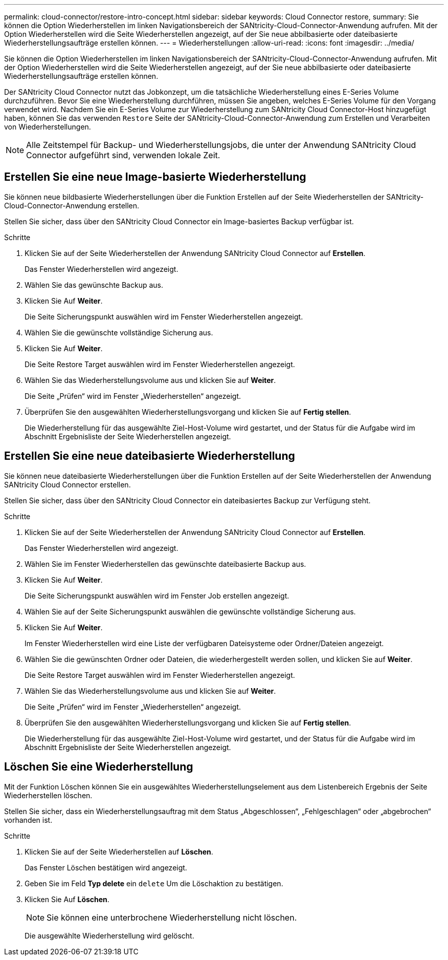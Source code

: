 ---
permalink: cloud-connector/restore-intro-concept.html 
sidebar: sidebar 
keywords: Cloud Connector restore, 
summary: Sie können die Option Wiederherstellen im linken Navigationsbereich der SANtricity-Cloud-Connector-Anwendung aufrufen. Mit der Option Wiederherstellen wird die Seite Wiederherstellen angezeigt, auf der Sie neue abbilbasierte oder dateibasierte Wiederherstellungsaufträge erstellen können. 
---
= Wiederherstellungen
:allow-uri-read: 
:icons: font
:imagesdir: ../media/


[role="lead"]
Sie können die Option Wiederherstellen im linken Navigationsbereich der SANtricity-Cloud-Connector-Anwendung aufrufen. Mit der Option Wiederherstellen wird die Seite Wiederherstellen angezeigt, auf der Sie neue abbilbasierte oder dateibasierte Wiederherstellungsaufträge erstellen können.

Der SANtricity Cloud Connector nutzt das Jobkonzept, um die tatsächliche Wiederherstellung eines E-Series Volume durchzuführen. Bevor Sie eine Wiederherstellung durchführen, müssen Sie angeben, welches E-Series Volume für den Vorgang verwendet wird. Nachdem Sie ein E-Series Volume zur Wiederherstellung zum SANtricity Cloud Connector-Host hinzugefügt haben, können Sie das verwenden `Restore` Seite der SANtricity-Cloud-Connector-Anwendung zum Erstellen und Verarbeiten von Wiederherstellungen.


NOTE: Alle Zeitstempel für Backup- und Wiederherstellungsjobs, die unter der Anwendung SANtricity Cloud Connector aufgeführt sind, verwenden lokale Zeit.



== Erstellen Sie eine neue Image-basierte Wiederherstellung

Sie können neue bildbasierte Wiederherstellungen über die Funktion Erstellen auf der Seite Wiederherstellen der SANtricity-Cloud-Connector-Anwendung erstellen.

Stellen Sie sicher, dass über den SANtricity Cloud Connector ein Image-basiertes Backup verfügbar ist.

.Schritte
. Klicken Sie auf der Seite Wiederherstellen der Anwendung SANtricity Cloud Connector auf *Erstellen*.
+
Das Fenster Wiederherstellen wird angezeigt.

. Wählen Sie das gewünschte Backup aus.
. Klicken Sie Auf *Weiter*.
+
Die Seite Sicherungspunkt auswählen wird im Fenster Wiederherstellen angezeigt.

. Wählen Sie die gewünschte vollständige Sicherung aus.
. Klicken Sie Auf *Weiter*.
+
Die Seite Restore Target auswählen wird im Fenster Wiederherstellen angezeigt.

. Wählen Sie das Wiederherstellungsvolume aus und klicken Sie auf *Weiter*.
+
Die Seite „Prüfen“ wird im Fenster „Wiederherstellen“ angezeigt.

. Überprüfen Sie den ausgewählten Wiederherstellungsvorgang und klicken Sie auf *Fertig stellen*.
+
Die Wiederherstellung für das ausgewählte Ziel-Host-Volume wird gestartet, und der Status für die Aufgabe wird im Abschnitt Ergebnisliste der Seite Wiederherstellen angezeigt.





== Erstellen Sie eine neue dateibasierte Wiederherstellung

Sie können neue dateibasierte Wiederherstellungen über die Funktion Erstellen auf der Seite Wiederherstellen der Anwendung SANtricity Cloud Connector erstellen.

Stellen Sie sicher, dass über den SANtricity Cloud Connector ein dateibasiertes Backup zur Verfügung steht.

.Schritte
. Klicken Sie auf der Seite Wiederherstellen der Anwendung SANtricity Cloud Connector auf *Erstellen*.
+
Das Fenster Wiederherstellen wird angezeigt.

. Wählen Sie im Fenster Wiederherstellen das gewünschte dateibasierte Backup aus.
. Klicken Sie Auf *Weiter*.
+
Die Seite Sicherungspunkt auswählen wird im Fenster Job erstellen angezeigt.

. Wählen Sie auf der Seite Sicherungspunkt auswählen die gewünschte vollständige Sicherung aus.
. Klicken Sie Auf *Weiter*.
+
Im Fenster Wiederherstellen wird eine Liste der verfügbaren Dateisysteme oder Ordner/Dateien angezeigt.

. Wählen Sie die gewünschten Ordner oder Dateien, die wiederhergestellt werden sollen, und klicken Sie auf *Weiter*.
+
Die Seite Restore Target auswählen wird im Fenster Wiederherstellen angezeigt.

. Wählen Sie das Wiederherstellungsvolume aus und klicken Sie auf *Weiter*.
+
Die Seite „Prüfen“ wird im Fenster „Wiederherstellen“ angezeigt.

. Überprüfen Sie den ausgewählten Wiederherstellungsvorgang und klicken Sie auf *Fertig stellen*.
+
Die Wiederherstellung für das ausgewählte Ziel-Host-Volume wird gestartet, und der Status für die Aufgabe wird im Abschnitt Ergebnisliste der Seite Wiederherstellen angezeigt.





== Löschen Sie eine Wiederherstellung

Mit der Funktion Löschen können Sie ein ausgewähltes Wiederherstellungselement aus dem Listenbereich Ergebnis der Seite Wiederherstellen löschen.

Stellen Sie sicher, dass ein Wiederherstellungsauftrag mit dem Status „Abgeschlossen“, „Fehlgeschlagen“ oder „abgebrochen“ vorhanden ist.

.Schritte
. Klicken Sie auf der Seite Wiederherstellen auf *Löschen*.
+
Das Fenster Löschen bestätigen wird angezeigt.

. Geben Sie im Feld *Typ delete* ein `delete` Um die Löschaktion zu bestätigen.
. Klicken Sie Auf *Löschen*.
+

NOTE: Sie können eine unterbrochene Wiederherstellung nicht löschen.

+
Die ausgewählte Wiederherstellung wird gelöscht.


